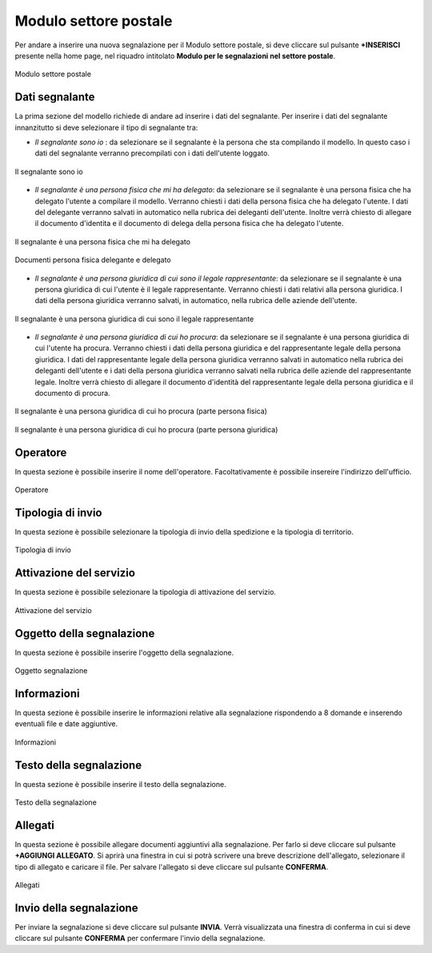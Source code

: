 Modulo settore postale 
===========

Per andare a inserire una nuova segnalazione per il Modulo settore postale, si deve cliccare sul pulsante **+INSERISCI** presente nella home page,
nel riquadro intitolato **Modulo per le segnalazioni nel settore postale**.

.. figure:: /media/modelloP.png
   :align: center
   :name: modello-P
   :alt: Modulo settore postale

   Modulo settore postale

Dati segnalante
----------------
La prima sezione del modello richiede di andare ad inserire i dati del segnalante. Per inserire i dati del segnalante innanzitutto si 
deve selezionare il tipo di segnalante tra:

- *Il segnalante sono io* : da selezionare se il segnalante è la persona che sta compilando il modello. In questo caso i dati del segnalante verranno precompilati con i dati dell'utente loggato.

.. figure:: /media/segnalantesonoio.png
   :align: center
   :name: modello-P
   :alt: Il segnalante sono io

   Il segnalante sono io


- *Il segnalante è una persona fisica che mi ha delegato*: da selezionare se il segnalante è una persona fisica che ha delegato l'utente a compilare il modello. Verranno chiesti i dati della persona fisica che ha delegato l'utente. I dati del delegante verranno salvati in automatico nella rubrica dei deleganti dell'utente. Inoltre verrà chiesto di allegare il documento d'identita e il documento di delega della persona fisica che ha delegato l'utente.

.. figure:: /media/personafisicaModelloD1.png
   :align: center
   :name: modello-P
   :alt: Il segnalante è una persona fisica che mi ha delegato

   Il segnalante è una persona fisica che mi ha delegato

.. figure:: /media/personafisicaModelloD2.png
   :align: center
   :name: modello-P
   :alt: Documenti persona fisica delegante e delegato

   Documenti persona fisica delegante e delegato

- *Il segnalante è una persona giuridica di cui sono il legale rappresentante*: da selezionare se il segnalante è una persona giuridica di cui l'utente è il legale rappresentante. Verranno chiesti i dati relativi alla persona giuridica. I dati della persona giuridica verranno salvati, in automatico, nella rubrica delle aziende dell'utente.

.. figure:: /media/personsagiuridicadelegata.png
   :align: center
   :name: modello-P
   :alt: Il segnalante è una persona giuridica di cui sono il legale rappresentante

   Il segnalante è una persona giuridica di cui sono il legale rappresentante
   
- *Il segnalante è una persona giuridica di cui ho procura*: da selezionare se il segnalante è una persona giuridica di cui l'utente ha procura. Verranno chiesti i dati della persona giuridica e del rappresentante legale della persona giuridica. I dati del rappresentante legale della persona giuridica verranno salvati in automatico nella rubrica dei deleganti dell'utente e i dati della persona giuridica verranno salvati nella rubrica delle aziende del rappresentante legale. Inoltre verrà chiesto di allegare il documento d'identità del rappresentante legale della persona giuridica e il documento di procura.

.. figure:: /media/personagiuridicadicuihoprocura1.png
   :align: center
   :name: modello-P
   :alt: Il segnalante è una persona giuridica di cui ho procura

   Il segnalante è una persona giuridica di cui ho procura (parte persona fisica)

.. figure:: /media/personagiuridicadicuihoprocura2.png
   :align: center
   :name: modello-P
   :alt: Il segnalante è una persona giuridica di cui ho procura

   Il segnalante è una persona giuridica di cui ho procura (parte persona giuridica)

Operatore
---------------------
In questa sezione è possibile inserire il nome dell'operatore. Facoltativamente è possibile insereire l'indirizzo dell'ufficio.

.. figure:: /media/operatoreModelloP.png
   :align: center
   :name: modello-P
   :alt: Operatore

   Operatore

Tipologia di invio
---------------------
In questa sezione è possibile selezionare la tipologia di invio della spedizione e la tipologia di territorio.

.. figure:: /media/tipologiainvio.png
   :align: center
   :name: modello-P
   :alt: Tipologia di invio

   Tipologia di invio

Attivazione del servizio
------------------------
In questa sezione è possibile selezionare la tipologia di attivazione del servizio.

.. figure:: /media/attivazioneservizio.png
   :align: center
   :name: modello-P
   :alt: Attivazione del servizio

   Attivazione del servizio


Oggetto della segnalazione
--------------------------
In questa sezione è possibile inserire l'oggetto della segnalazione.

.. figure:: /media/oggettosegnalazione.png
   :align: center
   :name: modello-P
   :alt: Inserire Oggetto

   Oggetto segnalazione


Informazioni
------------
In questa sezione è possibile inserire le informazioni relative alla segnalazione rispondendo a 8 domande e inserendo eventuali 
file e date aggiuntive.

.. figure:: /media/informazioni.png
   :align: center
   :name: modello-P
   :alt: Informazioni

   Informazioni
   

Testo della segnalazione
------------------------
In questa sezione è possibile inserire il testo della segnalazione.

.. figure:: /media/testosegnalazione.png
   :align: center
   :name: modello-P
   :alt: Testo della segnalazione

   Testo della segnalazione

Allegati
--------
In questa sezione è possibile allegare documenti aggiuntivi alla segnalazione.
Per farlo si deve cliccare sul pulsante **+AGGIUNGI ALLEGATO**. Si aprirà una finestra in cui si potrà scrivere una breve descrizione
dell'allegato, selezionare il tipo di allegato e caricare il file. Per salvare l'allegato si deve cliccare sul pulsante **CONFERMA**.

.. figure:: /media/allegati.png
   :align: center
   :name: modello-P
   :alt: Allegati

   Allegati

Invio della segnalazione
------------------------
Per inviare la segnalazione si deve cliccare sul pulsante **INVIA**. Verrà visualizzata una finestra di conferma in cui si
deve cliccare sul pulsante **CONFERMA** per confermare l'invio della segnalazione.

